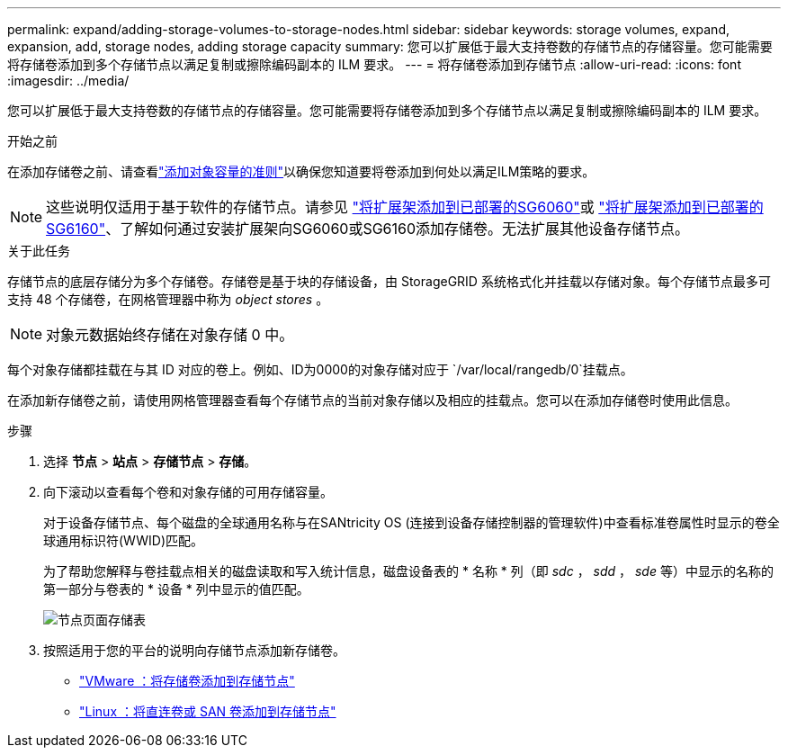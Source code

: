 ---
permalink: expand/adding-storage-volumes-to-storage-nodes.html 
sidebar: sidebar 
keywords: storage volumes, expand, expansion, add, storage nodes, adding storage capacity 
summary: 您可以扩展低于最大支持卷数的存储节点的存储容量。您可能需要将存储卷添加到多个存储节点以满足复制或擦除编码副本的 ILM 要求。 
---
= 将存储卷添加到存储节点
:allow-uri-read: 
:icons: font
:imagesdir: ../media/


[role="lead"]
您可以扩展低于最大支持卷数的存储节点的存储容量。您可能需要将存储卷添加到多个存储节点以满足复制或擦除编码副本的 ILM 要求。

.开始之前
在添加存储卷之前、请查看link:guidelines-for-adding-object-capacity.html["添加对象容量的准则"]以确保您知道要将卷添加到何处以满足ILM策略的要求。


NOTE: 这些说明仅适用于基于软件的存储节点。请参见 https://docs.netapp.com/us-en/storagegrid-appliances/sg6000/adding-expansion-shelf-to-deployed-sg6060.html["将扩展架添加到已部署的SG6060"^]或 https://docs.netapp.com/us-en/storagegrid-appliances/sg6100/adding-expansion-shelf-to-deployed-sg6160.html["将扩展架添加到已部署的SG6160"^]、了解如何通过安装扩展架向SG6060或SG6160添加存储卷。无法扩展其他设备存储节点。

.关于此任务
存储节点的底层存储分为多个存储卷。存储卷是基于块的存储设备，由 StorageGRID 系统格式化并挂载以存储对象。每个存储节点最多可支持 48 个存储卷，在网格管理器中称为 _object stores_ 。


NOTE: 对象元数据始终存储在对象存储 0 中。

每个对象存储都挂载在与其 ID 对应的卷上。例如、ID为0000的对象存储对应于 `/var/local/rangedb/0`挂载点。

在添加新存储卷之前，请使用网格管理器查看每个存储节点的当前对象存储以及相应的挂载点。您可以在添加存储卷时使用此信息。

.步骤
. 选择 *节点* > *站点* > *存储节点* > *存储*。
. 向下滚动以查看每个卷和对象存储的可用存储容量。
+
对于设备存储节点、每个磁盘的全球通用名称与在SANtricity OS (连接到设备存储控制器的管理软件)中查看标准卷属性时显示的卷全球通用标识符(WWID)匹配。

+
为了帮助您解释与卷挂载点相关的磁盘读取和写入统计信息，磁盘设备表的 * 名称 * 列（即 _sdc_ ， _sdd_ ， _sde_ 等）中显示的名称的第一部分与卷表的 * 设备 * 列中显示的值匹配。

+
image::../media/nodes_page_storage_tables_vol_expansion.png[节点页面存储表]

. 按照适用于您的平台的说明向存储节点添加新存储卷。
+
** link:vmware-adding-storage-volumes-to-storage-node.html["VMware ：将存储卷添加到存储节点"]
** link:linux-adding-direct-attached-or-san-volumes-to-storage-node.html["Linux ：将直连卷或 SAN 卷添加到存储节点"]



